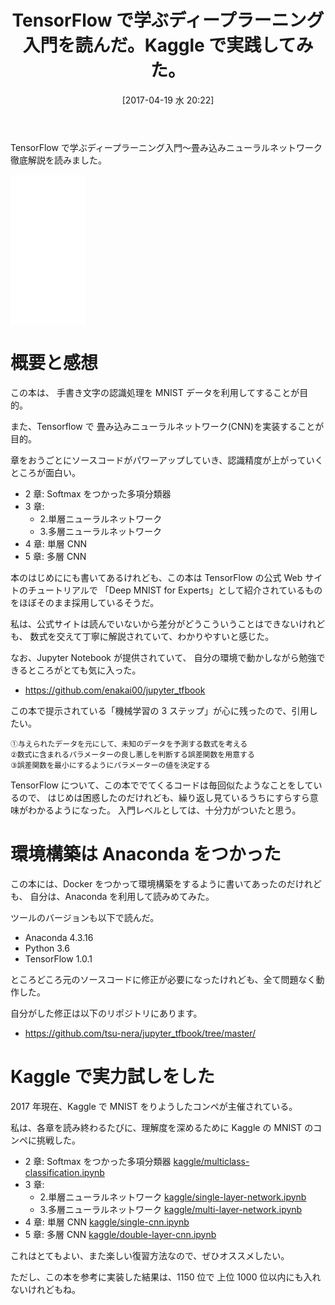 #+BLOG: Futurismo
#+POSTID: 6274
#+DATE: [2017-04-19 水 20:22]
#+OPTIONS: toc:nil num:nil todo:nil pri:nil tags:nil ^:nil TeX:nil
#+CATEGORY: 機械学習, 書評
#+TAGS: DeepLearning, TensorFlow, Kaggle
#+DESCRIPTION: TensorFlow で学ぶディープラーニング入門を読んだ
#+TITLE: TensorFlow で学ぶディープラーニング入門を読んだ。Kaggle で実践してみた。

TensorFlow で学ぶディープラーニング入門～畳み込みニューラルネットワーク徹底解説を読みました。

#+begin_export html
<iframe style="width:120px;height:240px;" marginwidth="0" marginheight="0" scrolling="no" frameborder="0" src="//rcm-fe.amazon-adsystem.com/e/cm?lt1=_blank&bc1=000000&IS2=1&bg1=FFFFFF&fc1=000000&lc1=0000FF&t=fox10225fox-22&o=9&p=8&l=as4&m=amazon&f=ifr&ref=as_ss_li_til&asins=B01MAWJJOW&linkId=19d8511428ee2c27ef94333e1932cc44"></iframe>
#+end_export

* 概要と感想
  この本は、 手書き文字の認識処理を MNIST データを利用してすることが目的。

  また、Tensorflow で 畳み込みニューラルネットワーク(CNN)を実装することが目的。

  章をおうごとにソースコードがパワーアップしていき、認識精度が上がっていくところが面白い。
  - 2 章: Softmax をつかった多項分類器
  - 3 章: 
    + 2.単層ニューラルネットワーク
    + 3.多層ニューラルネットワーク
  - 4 章: 単層 CNN
  - 5 章: 多層 CNN

  本のはじめににも書いてあるけれども、この本は TensorFlow の公式 Web サイトのチュートリアルで
  「Deep MNIST for Experts」として紹介されているものをほぼそのまま採用しているそうだ。

  私は、公式サイトは読んでいないから差分がどうこういうことはできないけれども、
  数式を交えて丁寧に解説されていて、わかりやすいと感じた。

  なお、Jupyter Notebook が提供されていて、
  自分の環境で動かしながら勉強できるところがとても気に入った。
  - https://github.com/enakai00/jupyter_tfbook

  この本で提示されている「機械学習の 3 ステップ」が心に残ったので、引用したい。

#+begin_src text
①与えられたデータを元にして、未知のデータを予測する数式を考える
②数式に含まれるパラメーターの良し悪しを判断する誤差関数を用意する
③誤差関数を最小にするようにパラメーターの値を決定する
#+end_src

  TensorFlow について、この本ででてくるコードは毎回似たようなことをしているので、
  はじめは困惑したのだけれども、繰り返し見ているうちにすらすら意味がわかるようになった。
  入門レベルとしては、十分力がついたと思う。

* 環境構築は Anaconda をつかった
  この本には、Docker をつかって環境構築をするように書いてあったのだけれども、
  自分は、Anaconda を利用して読みめてみた。

  ツールのバージョンも以下で読んだ。
  - Anaconda 4.3.16
  - Python 3.6
  - TensorFlow 1.0.1

  ところどころ元のソースコードに修正が必要になったけれども、全て問題なく動作した。

  自分がした修正は以下のリポジトリにあります。
  - https://github.com/tsu-nera/jupyter_tfbook/tree/master/

* Kaggle で実力試しをした
  2017 年現在、Kaggle で MNIST をりようしたコンペが主催されている。

  私は、各章を読み終わるたびに、理解度を深めるために Kaggle の MNIST のコンペに挑戦した。
  - 2 章: Softmax をつかった多項分類器 [[https://github.com/tsu-nera/kaggle/blob/master/digit-recognizer/multiclass-classification.ipynb][kaggle/multiclass-classification.ipynb]]
  - 3 章: 
    + 2.単層ニューラルネットワーク [[https://github.com/tsu-nera/kaggle/blob/master/digit-recognizer/single-layer-network.ipynb][kaggle/single-layer-network.ipynb]]
    + 3.多層ニューラルネットワーク [[https://github.com/tsu-nera/kaggle/blob/master/digit-recognizer/multi-layer-network.ipynb][kaggle/multi-layer-network.ipynb]]
  - 4 章: 単層 CNN [[https://github.com/tsu-nera/kaggle/blob/master/digit-recognizer/single-cnn.ipynb][kaggle/single-cnn.ipynb]]
  - 5 章: 多層 CNN [[https://github.com/tsu-nera/kaggle/blob/master/digit-recognizer/double-layer-cnn.ipynb][kaggle/double-layer-cnn.ipynb]]

  これはとてもよい、また楽しい復習方法なので、ぜひオススメしたい。

  ただし、この本を参考に実装した結果は、1150 位で 上位 1000 位以内にも入れないけれどもね。
